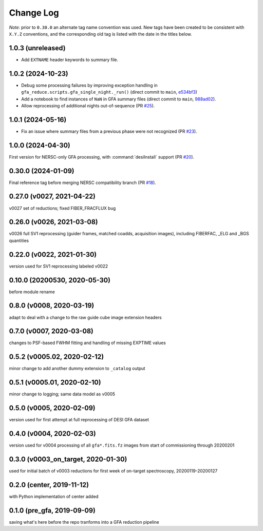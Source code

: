 ==========
Change Log
==========

*Note*: prior to ``0.30.0`` an alternate tag name convention was used. New
tags have been created to be consistent with ``X.Y.Z`` conventions, and the
corresponding old tag is listed with the date in the titles below.

1.0.3 (unreleased)
------------------

* Add ``EXTNAME`` header keywords to summary file.

1.0.2 (2024-10-23)
------------------

* Debug some processing failures by improving exception handling in
  ``gfa_reduce.scripts.gfa_single_night._run()`` (direct commit to ``main``, `e534bf3`_)
* Add a notebook to find instances of ``NaN`` in GFA summary files
  (direct commit to ``main``, `988ad02`_).
* Allow reprocessing of additional nights out-of-sequence (PR `#25`_).

.. _`e534bf3`: https://github.com/desihub/gfa_reduce/commit/e534bf3e82eb976ed8254f62fdf79f6ab41ad9ef
.. _`988ad02`: https://github.com/desihub/gfa_reduce/commit/988ad0263ff963ce0a3c66138e9b901f9f7abedc

.. _`#25`: https://github.com/desihub/gfa_reduce/pull/25

1.0.1 (2024-05-16)
------------------

* Fix an issue where summary files from a previous phase were not recognized (PR `#23`_).

.. _`#23`: https://github.com/desihub/gfa_reduce/pull/23

1.0.0 (2024-04-30)
------------------

First version for NERSC-only GFA processing, with :command:`desiInstall` support (PR `#20`_).

.. _`#20`: https://github.com/desihub/gfa_reduce/pull/20

0.30.0 (2024-01-09)
-------------------

Final reference tag before merging NERSC compatibility branch (PR `#18`_).

.. _`#18`: https://github.com/desihub/gfa_reduce/pull/18

0.27.0 (v0027, 2021-04-22)
--------------------------

v0027 set of reductions; fixed FIBER_FRACFLUX bug

0.26.0 (v0026, 2021-03-08)
--------------------------

v0026 full SV1 reprocessing (guider frames, matched coadds, acquisition images), including FIBERFAC, _ELG and _BGS quantities

0.22.0 (v0022, 2021-01-30)
--------------------------

version used for SV1 reprocessing labeled v0022

0.10.0 (20200530, 2020-05-30)
-----------------------------

before module rename

0.8.0 (v0008, 2020-03-19)
-------------------------

adapt to deal with a change to the raw guide cube image extension headers

0.7.0 (v0007, 2020-03-08)
-------------------------

changes to PSF-based FWHM fitting and handling of missing EXPTIME values

0.5.2 (v0005.02, 2020-02-12)
----------------------------

minor change to add another dummy extension to ``_catalog`` output

0.5.1 (v0005.01, 2020-02-10)
----------------------------

minor change to logging; same data model as v0005

0.5.0 (v0005, 2020-02-09)
-------------------------

version used for first attempt at full reprocessing of DESI GFA dataset

0.4.0 (v0004, 2020-02-03)
-------------------------

version used for v0004 processing of all ``gfa*.fits.fz`` images from start of commissioning through 20200201

0.3.0 (v0003_on_target, 2020-01-30)
-----------------------------------

used for initial batch of v0003 reductions for first week of on-target spectroscopy, 20200119-20200127

0.2.0 (center, 2019-11-12)
--------------------------

with Python implementation of center added

0.1.0 (pre_gfa, 2019-09-09)
---------------------------

saving what's here before the repo tranforms into a GFA reduction pipeline
